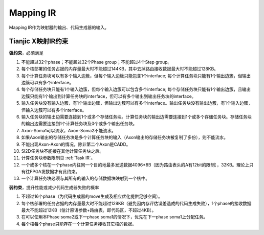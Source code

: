 ========================================================================
Mapping IR
========================================================================

Mapping IR作为映射器的输出、代码生成器的输入。

.. image::  _static/mapping1.png
   :width: 100%
   :align: center

Tianjic X映射IR约束
########################################

.. **内存模型造成的约束**

**强约束**，必须满足

1. 不能超过32个phase；不能超过32个Phase group；不能超过4个Step group。
2. 每个核部署的任务占据的内存量最大时不能超过144KB，其中去掉路由接收数据最大时不能超过128KB。
3. 每个计算任务块可以有多个输入边簇，但每个输入边簇只能包含1个interface; 每个计算任务块只能有1个输出边簇，但输出边簇可以有多个interface。
4. 每个存储任务块只能有1个输入边簇，但每个输入边簇可以包含多个interface; 每个存储任务块只能有1个输出边簇，且输出边簇只能有1个输出到计算任务块的interface，但可以有多个输出到输出任务块的interface。
5. 输入任务块没有输入边簇，有1个输出边簇，但输出边簇可以有多个interface。输出任务块没有输出边簇，有1个输入边簇，但输入边簇可以有多个interface。
6. 输入任务块的输出边需要连接到1个或多个存储任务块。计算任务块的输出边需要连接到1个或多个存储任务块。存储任务块的输出边需要连接到1个计算任务块及0个或多个输出任务块。
7. Axon-Soma1可以流水，Axon-Soma2不能流水。
8. 如果Axon输出的存储任务块是多个计算任务块的输入（Axon输出的存储任务块被复制了多份），则不能流水。
9.  不能出现Axon-Axon的情况，除非第二个Axon是CADD。
10. SI2D任务块不能接在其他计算任务块之后。
11. 计算任务块参数限制见 :ref:`Task IR`。
12. 一个或多个核在一个phase内往同一个目的地最多发送数据4096*8B（因为路由表头的A有12bit的限制），32KB。理论上只有往FPGA发数据才有此约束。
13. 一个计算任务块必须与其所有的输入的存储数据块映射到一个核中。


**弱约束**，提升性能或减少代码生成器失败的概率

1. 不超过16个phase（为代码生成器的move生成及相应优化提供足够空间）。
2. 每个核部署的任务占据的内存量最大时不能超过128KB（避免因内存评估误差造成的代码生成失败），1个phase的接收数据最大不能超过12KB（估计原语参数+路由表，即代码区，不超过4KB）。
3. 在可以使用本Phase soma2或下一phase soma1的情况下，优先在下一phase soma1上分配任务。
4. 每个核每个phase只能存在一个计算任务接收其它核的数据。
